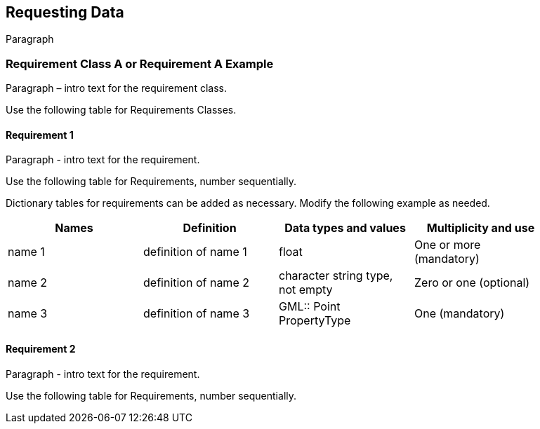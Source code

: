 == Requesting Data

Paragraph

=== Requirement Class A or Requirement A Example

Paragraph – intro text for the requirement class.

Use the following table for Requirements Classes.


==== Requirement 1

Paragraph - intro text for the requirement.

Use the following table for Requirements, number sequentially.


Dictionary tables for requirements can be added as necessary. Modify the following example as needed.

[width="90%",options="header"]
|===
|Names |Definition |Data types and values |Multiplicity and use
|name 1 |definition of name 1 |float |One or more (mandatory)
|name 2 |definition of name 2 |character string type, not empty |Zero or one (optional)
|name 3 |definition of name 3 |GML:: Point PropertyType |One (mandatory)
|===


==== Requirement 2

Paragraph - intro text for the requirement.

Use the following table for Requirements, number sequentially.

